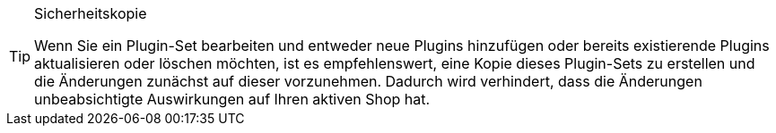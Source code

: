 [TIP]
.Sicherheitskopie
====
Wenn Sie ein Plugin-Set bearbeiten und entweder neue Plugins hinzufügen oder bereits existierende Plugins aktualisieren oder löschen möchten, ist es empfehlenswert, eine Kopie dieses Plugin-Sets zu erstellen und die Änderungen zunächst auf dieser vorzunehmen. Dadurch wird verhindert, dass die Änderungen unbeabsichtigte Auswirkungen auf Ihren aktiven Shop hat.
====